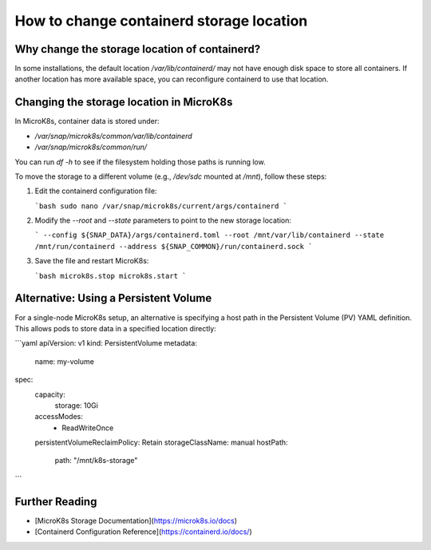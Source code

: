 .. _faq_change_containerd_location:

================================================
How to change containerd storage location       
================================================

Why change the storage location of containerd?
----------------------------------------------
In some installations, the default location `/var/lib/containerd/` may not have enough disk space to store all containers. If another location has more available space, you can reconfigure containerd to use that location.

Changing the storage location in MicroK8s
------------------------------------------
In MicroK8s, container data is stored under:

- `/var/snap/microk8s/common/var/lib/containerd`
- `/var/snap/microk8s/common/run/`

You can run `df -h` to see if the filesystem holding those paths is running low.

To move the storage to a different volume (e.g., `/dev/sdc` mounted at `/mnt`), follow these steps:

1. Edit the containerd configuration file:

   ```bash
   sudo nano /var/snap/microk8s/current/args/containerd
   ```

2. Modify the `--root` and `--state` parameters to point to the new storage location:

   ```
   --config ${SNAP_DATA}/args/containerd.toml
   --root /mnt/var/lib/containerd
   --state /mnt/run/containerd
   --address ${SNAP_COMMON}/run/containerd.sock
   ```

3. Save the file and restart MicroK8s:

   ```bash
   microk8s.stop
   microk8s.start
   ```

Alternative: Using a Persistent Volume
---------------------------------------
For a single-node MicroK8s setup, an alternative is specifying a host path in the Persistent Volume (PV) YAML definition. This allows pods to store data in a specified location directly:

```yaml
apiVersion: v1
kind: PersistentVolume
metadata:
  name: my-volume
spec:
  capacity:
    storage: 10Gi
  accessModes:
    - ReadWriteOnce
  persistentVolumeReclaimPolicy: Retain
  storageClassName: manual
  hostPath:
    path: "/mnt/k8s-storage"
```

Further Reading
---------------
- [MicroK8s Storage Documentation](https://microk8s.io/docs)
- [Containerd Configuration Reference](https://containerd.io/docs/)

